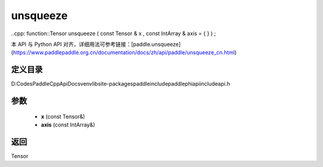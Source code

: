 .. _cn_api_paddle_experimental_unsqueeze:

unsqueeze
-------------------------------

..cpp: function::Tensor unsqueeze ( const Tensor & x , const IntArray & axis = { } ) ;


本 API 与 Python API 对齐，详细用法可参考链接：[paddle.unsqueeze](https://www.paddlepaddle.org.cn/documentation/docs/zh/api/paddle/unsqueeze_cn.html)

定义目录
:::::::::::::::::::::
D:\Codes\PaddleCppApiDocs\venv\lib\site-packages\paddle\include\paddle\phi\api\include\api.h

参数
:::::::::::::::::::::
	- **x** (const Tensor&)
	- **axis** (const IntArray&)

返回
:::::::::::::::::::::
Tensor
